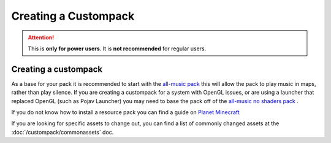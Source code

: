 Creating a Custompack
=====================
.. meta::
   :description lang=en: How to create a custompack

.. attention::
    This is **only for power users**. It is **not recommended** for regular users.

Creating a custompack
^^^^^^^^^^^^^^^^^^^^^
As a base for your pack it is recommended to start with the `all-music pack <https://github.com/Legacy-Edition-Minigames/Minigame-Resources/releases/latest/download/all-music.zip>`_
this will allow the pack to play music in maps, rather than play silence. If you are creating a custompack for a system with OpenGL issues, or are using a launcher that replaced OpenGL (such as Pojav Launcher) you may need to base the pack off of the `all-music no shaders pack <https://github.com/Legacy-Edition-Minigames/Minigame-Resources/releases/latest/download/all-music-no-shaders.zip>`_ .

If you do not know how to install a resource pack you can find a guide on `Planet Minecraft <https://www.planetminecraft.com/blog/how-to-install-a-resource-pack/>`_

If you are looking for specific assets to change out, you can find a list of commonly changed assets at the :doc:`/custompack/commonassets` doc.
